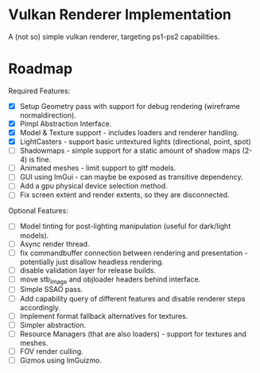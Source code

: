 * Vulkan Renderer Implementation
  
A (not so) simple vulkan renderer, targeting ps1-ps2 capabilities.


* Roadmap
  
Required Features:
- [X] Setup Geometry pass with support for debug rendering (wireframe normaldirection).
- [X] Pimpl Abstraction Interface.
- [X] Model & Texture support - includes loaders and renderer handling.
- [X] LightCasters - support basic untextured lights (directional, point, spot)
- [ ] Shadowmaps - simple support for a static amount of shadow maps (2-4) is fine.
- [ ] Animated meshes - limit support to gltf models.
- [ ] GUI using ImGui - can maybe be exposed as transitive dependency.
- [ ] Add a gpu physical device selection method.
- [ ] Fix screen extent and render extents, so they are disconnected.
   
Optional Features:
- [ ] Model tinting for post-lighting manipulation (useful for dark/light models).
- [ ] Async render thread.
- [ ] fix commandbuffer connection between rendering and presentation - potentially just disallow headless rendering.
- [ ] disable validation layer for release builds.
- [ ] move stb_image and objloader headers behind interface.
- [ ] Simple SSAO pass.
- [ ] Add capability query of different features and disable renderer steps accordingly.
- [ ] Implement format fallback alternatives for textures.
- [ ] Simpler abstraction.
- [ ] Resource Managers (that are also loaders) - support for textures and meshes.
- [ ] FOV render culling.
- [ ] Gizmos using ImGuizmo.
